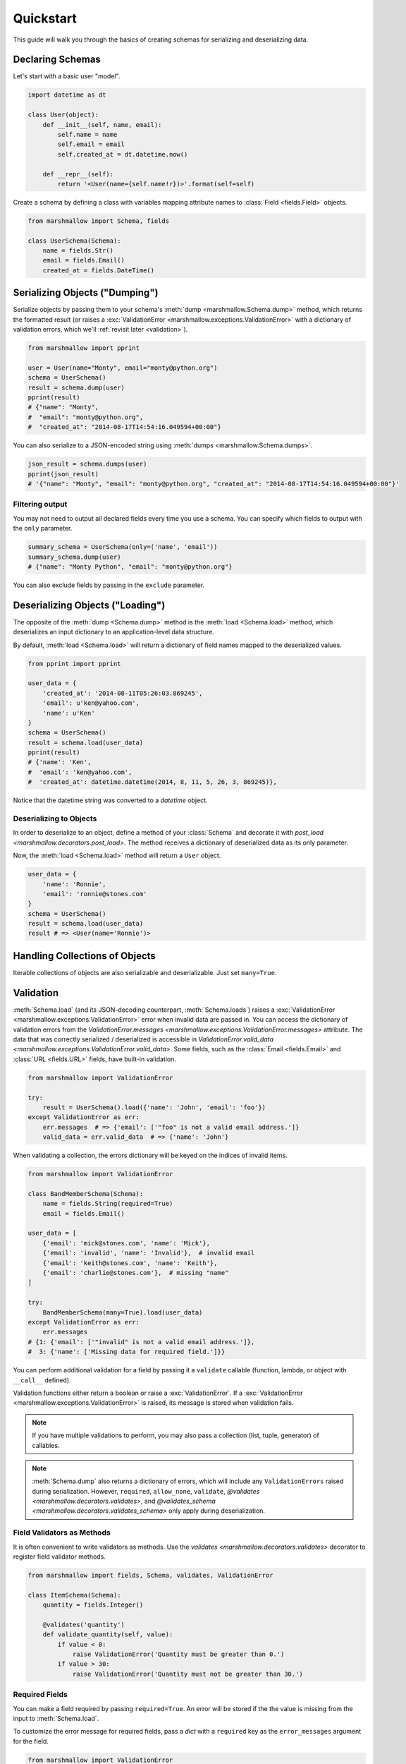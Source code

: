 .. _quickstart:
.. module:: marshmallow

Quickstart
==========

This guide will walk you through the basics of creating schemas for serializing and deserializing data.

Declaring Schemas
-----------------

Let's start with a basic user "model".

.. code-block:: python

    import datetime as dt

    class User(object):
        def __init__(self, name, email):
            self.name = name
            self.email = email
            self.created_at = dt.datetime.now()

        def __repr__(self):
            return '<User(name={self.name!r})>'.format(self=self)


Create a schema by defining a class with variables mapping attribute names to :class:`Field <fields.Field>` objects.

.. code-block:: python

    from marshmallow import Schema, fields

    class UserSchema(Schema):
        name = fields.Str()
        email = fields.Email()
        created_at = fields.DateTime()

.. seealso::

    For a full reference on the available field classes, see the :ref:`API Docs <api_fields>`.


Serializing Objects ("Dumping")
-------------------------------

Serialize objects by passing them to your schema's :meth:`dump <marshmallow.Schema.dump>` method, which returns the formatted result (or raises a :exc:`ValidationError <marshmallow.exceptions.ValidationError>` with a dictionary of validation errors, which we'll :ref:`revisit later <validation>`).

.. code-block:: python

    from marshmallow import pprint

    user = User(name="Monty", email="monty@python.org")
    schema = UserSchema()
    result = schema.dump(user)
    pprint(result)
    # {"name": "Monty",
    #  "email": "monty@python.org",
    #  "created_at": "2014-08-17T14:54:16.049594+00:00"}

You can also serialize to a JSON-encoded string using :meth:`dumps <marshmallow.Schema.dumps>`.

.. code-block:: python

    json_result = schema.dumps(user)
    pprint(json_result)
    # '{"name": "Monty", "email": "monty@python.org", "created_at": "2014-08-17T14:54:16.049594+00:00"}'

Filtering output
++++++++++++++++

You may not need to output all declared fields every time you use a schema. You can specify which fields to output with the ``only`` parameter.

.. code-block:: python

    summary_schema = UserSchema(only=('name', 'email'))
    summary_schema.dump(user)
    # {"name": "Monty Python", "email": "monty@python.org"}

You can also exclude fields by passing in the ``exclude`` parameter.


Deserializing Objects ("Loading")
---------------------------------

The opposite of the :meth:`dump <Schema.dump>` method is the :meth:`load <Schema.load>` method, which deserializes an input dictionary to an application-level data structure.

By default, :meth:`load <Schema.load>` will return a dictionary of field names mapped to the deserialized values.

.. code-block:: python

    from pprint import pprint

    user_data = {
        'created_at': '2014-08-11T05:26:03.869245',
        'email': u'ken@yahoo.com',
        'name': u'Ken'
    }
    schema = UserSchema()
    result = schema.load(user_data)
    pprint(result)
    # {'name': 'Ken',
    #  'email': 'ken@yahoo.com',
    #  'created_at': datetime.datetime(2014, 8, 11, 5, 26, 3, 869245)},

Notice that the datetime string was converted to a `datetime` object.

Deserializing to Objects
++++++++++++++++++++++++

In order to deserialize to an object, define a method of your :class:`Schema` and decorate it with `post_load <marshmallow.decorators.post_load>`. The method receives a dictionary of deserialized data as its only parameter.

.. code-block:: python
    :emphasize-lines: 8-10

    from marshmallow import Schema, fields, post_load

    class UserSchema(Schema):
        name = fields.Str()
        email = fields.Email()
        created_at = fields.DateTime()

        @post_load
        def make_user(self, data):
            return User(**data)

Now, the :meth:`load <Schema.load>` method will return a ``User`` object.

.. code-block:: python

    user_data = {
        'name': 'Ronnie',
        'email': 'ronnie@stones.com'
    }
    schema = UserSchema()
    result = schema.load(user_data)
    result # => <User(name='Ronnie')>

Handling Collections of Objects
-------------------------------

Iterable collections of objects are also serializable and deserializable. Just set ``many=True``.

.. code-block:: python
    :emphasize-lines: 3,4

    user1 = User(name="Mick", email="mick@stones.com")
    user2 = User(name="Keith", email="keith@stones.com")
    users = [user1, user2]
    schema = UserSchema(many=True)
    result = schema.dump(users)  # OR UserSchema().dump(users, many=True)
    result
    # [{'name': u'Mick',
    #   'email': u'mick@stones.com',
    #   'created_at': '2014-08-17T14:58:57.600623+00:00'}
    #  {'name': u'Keith',
    #   'email': u'keith@stones.com',
    #   'created_at': '2014-08-17T14:58:57.600623+00:00'}]


.. _validation:

Validation
----------

:meth:`Schema.load` (and its JSON-decoding counterpart, :meth:`Schema.loads`) raises a :exc:`ValidationError <marshmallow.exceptions.ValidationError>` error when invalid data are passed in. You can access the dictionary of validation errors from the `ValidationError.messages <marshmallow.exceptions.ValidationError.messages>` attribute. The data that was correctly serialized / deserialized is accessible in `ValidationError.valid_data <marshmallow.exceptions.ValidationError.valid_data>`. Some fields, such as the :class:`Email <fields.Email>` and :class:`URL <fields.URL>` fields, have built-in validation.

.. code-block:: python

    from marshmallow import ValidationError

    try:
        result = UserSchema().load({'name': 'John', 'email': 'foo'})
    except ValidationError as err:
        err.messages  # => {'email': ['"foo" is not a valid email address.']}
        valid_data = err.valid_data  # => {'name': 'John'}


When validating a collection, the errors dictionary will be keyed on the indices of invalid items.

.. code-block:: python

    from marshmallow import ValidationError

    class BandMemberSchema(Schema):
        name = fields.String(required=True)
        email = fields.Email()

    user_data = [
        {'email': 'mick@stones.com', 'name': 'Mick'},
        {'email': 'invalid', 'name': 'Invalid'},  # invalid email
        {'email': 'keith@stones.com', 'name': 'Keith'},
        {'email': 'charlie@stones.com'},  # missing "name"
    ]

    try:
        BandMemberSchema(many=True).load(user_data)
    except ValidationError as err:
        err.messages
    # {1: {'email': ['"invalid" is not a valid email address.']},
    #  3: {'name': ['Missing data for required field.']}}

You can perform additional validation for a field by passing it a ``validate`` callable (function, lambda, or object with ``__call__`` defined).

.. code-block:: python
    :emphasize-lines: 4

    from marshmallow import ValidationError

    class ValidatedUserSchema(UserSchema):
        # NOTE: This is a contrived example.
        # You could use marshmallow.validate.Range instead of an anonymous function here
        age = fields.Number(validate=lambda n: 18 <= n <= 40)

    in_data = {'name': 'Mick', 'email': 'mick@stones.com', 'age': 71}
    try:
        result = ValidatedUserSchema().load(in_data)
    except ValidationError as err:
        err.messages  # => {'age': ['Validator <lambda>(71.0) is False']}


Validation functions either return a boolean or raise a :exc:`ValidationError`. If a :exc:`ValidationError <marshmallow.exceptions.ValidationError>` is raised, its message is stored when validation fails.

.. code-block:: python
    :emphasize-lines: 7,10,14

    from marshmallow import Schema, fields, ValidationError

    def validate_quantity(n):
        if n < 0:
            raise ValidationError('Quantity must be greater than 0.')
        if n > 30:
            raise ValidationError('Quantity must not be greater than 30.')

    class ItemSchema(Schema):
        quantity = fields.Integer(validate=validate_quantity)

    in_data = {'quantity': 31}
    try:
        result = ItemSchema().load(in_data)
    except ValidationError as err:
    err.messages  # => {'quantity': ['Quantity must not be greater than 30.']}

.. note::

    If you have multiple validations to perform, you may also pass a collection (list, tuple, generator) of callables.

.. note::

    :meth:`Schema.dump` also returns a dictionary of errors, which will include any ``ValidationErrors`` raised during serialization. However, ``required``, ``allow_none``, ``validate``, `@validates <marshmallow.decorators.validates>`, and `@validates_schema <marshmallow.decorators.validates_schema>` only apply during deserialization.

.. seealso::

    You can register a custom error handler function for a schema by overriding the :func:`handle_error <Schema.handle_error>` method. See the :ref:`Extending Schemas <extending>` page for more info.

.. seealso::

    Need schema-level validation? See the :ref:`Extending Schemas <schemavalidation>` page.


Field Validators as Methods
+++++++++++++++++++++++++++

It is often convenient to write validators as methods. Use the `validates <marshmallow.decorators.validates>` decorator to register field validator methods.

.. code-block:: python

    from marshmallow import fields, Schema, validates, ValidationError

    class ItemSchema(Schema):
        quantity = fields.Integer()

        @validates('quantity')
        def validate_quantity(self, value):
            if value < 0:
                raise ValidationError('Quantity must be greater than 0.')
            if value > 30:
                raise ValidationError('Quantity must not be greater than 30.')


Required Fields
+++++++++++++++

You can make a field required by passing ``required=True``. An error will be stored if the the value is missing from the input to :meth:`Schema.load`.

To customize the error message for required fields, pass a `dict` with a ``required`` key as the ``error_messages`` argument for the field.

.. code-block:: python

    from marshmallow import ValidationError

    class UserSchema(Schema):
        name = fields.String(required=True)
        age = fields.Integer(
            required=True,
            error_messages={'required': 'Age is required.'}
        )
        city = fields.String(
            required=True,
            error_messages={'required': {'message': 'City required', 'code': 400}}
        )
        email = fields.Email()

    try:
        result = UserSchema().load({'email': 'foo@bar.com'})
    except ValidationError as err:
        err.messages
    # {'name': ['Missing data for required field.'],
    #  'age': ['Age is required.'],
    #  'city': {'message': 'City required', 'code': 400}}

Partial Loading
+++++++++++++++

When using the same schema in multiple places, you may only want to check required fields some of the time when deserializing by specifying them in ``partial``.

.. code-block:: python
    :emphasize-lines: 5,6

    class UserSchema(Schema):
        name = fields.String(required=True)
        age = fields.Integer(required=True)

    result = UserSchema().load({'age': 42}, partial=('name',))
    # OR UserSchema(partial=('name',)).load({'age': 42})
    result  # => ({'age': 42}, {})

Or you can ignore missing fields entirely by setting ``partial=True``.

.. code-block:: python
    :emphasize-lines: 5,6

    class UserSchema(Schema):
        name = fields.String(required=True)
        age = fields.Integer(required=True)

    result = UserSchema().load({'age': 42}, partial=True)
    # OR UserSchema(partial=True).load({'age': 42})
    result  # => ({'age': 42}, {})

Schema.validate
+++++++++++++++

If you only need to validate input data (without deserializing to an object), you can use :meth:`Schema.validate`.

.. code-block:: python

    errors = UserSchema().validate({'name': 'Ronnie', 'email': 'invalid-email'})
    errors  # {'email': ['"invalid-email" is not a valid email address.']}


Specifying Attribute Names
--------------------------

By default, `Schemas` will marshal the object attributes that are identical to the schema's field names. However, you may want to have different field and attribute names. In this case, you can explicitly specify which attribute names to use.

.. code-block:: python
    :emphasize-lines: 3,4,11,12

    class UserSchema(Schema):
        name = fields.String()
        email_addr = fields.String(attribute="email")
        date_created = fields.DateTime(attribute="created_at")

    user = User('Keith', email='keith@stones.com')
    ser = UserSchema()
    result = ser.dump(user)
    pprint(result)
    # {'name': 'Keith',
    #  'email_addr': 'keith@stones.com',
    #  'date_created': '2014-08-17T14:58:57.600623+00:00'}


Specifying Serialization/Deserialization Keys
---------------------------------------------

By default `Schemas` will marshal/unmarshal an input dictionary from/to an output dictionary whose keys are identical to the field names.  However, if you are producing/consuming data that does not exactly match your schema, you can specify additional keys to dump/load values by passing the `data_key` argument.

.. code-block:: python
    :emphasize-lines: 3,9,13,17,21

    class UserSchema(Schema):
        name = fields.String()
        email = fields.Email(data_key='emailAddress')

    s = UserSchema()

    data = {
        'name': 'Mike',
        'email': 'foo@bar.com'
    }
    result = s.dump(data)
    #{'name': u'Mike',
    # 'emailAddress': 'foo@bar.com'}

    data = {
        'name': 'Mike',
        'emailAddress': 'foo@bar.com'
    }
    result = s.load(data)
    #{'name': u'Mike',
    # 'email': 'foo@bar.com'}


Refactoring: Implicit Field Creation
------------------------------------

When your model has many attributes, specifying the field type for every attribute can get repetitive, especially when many of the attributes are already native Python datatypes.

The *class Meta* paradigm allows you to specify which attributes you want to serialize. Marshmallow will choose an appropriate field type based on the attribute's type.

Let's refactor our User schema to be more concise.

.. code-block:: python
    :emphasize-lines: 4,5

    # Refactored schema
    class UserSchema(Schema):
        uppername = fields.Function(lambda obj: obj.name.upper())
        class Meta:
            fields = ("name", "email", "created_at", "uppername")

Note that ``name`` will be automatically formatted as a :class:`String <marshmallow.fields.String>` and ``created_at`` will be formatted as a :class:`DateTime <marshmallow.fields.DateTime>`.

.. note::

    If instead you want to specify which field names to include *in addition* to the explicitly declared fields, you can use the ``additional`` option.

    The schema below is equivalent to above:

    .. code-block:: python

        class UserSchema(Schema):
            uppername = fields.Function(lambda obj: obj.name.upper())
            class Meta:
                # No need to include 'uppername'
                additional = ("name", "email", "created_at")

Ordering Output
---------------

For some use cases, it may be useful to maintain field ordering of serialized output. To enable ordering, set the ``ordered`` option to `True`. This will instruct marshmallow to serialize data to a `collections.OrderedDict`.

.. code-block:: python
    :emphasize-lines: 7

    from collections import OrderedDict

    class UserSchema(Schema):
        uppername = fields.Function(lambda obj: obj.name.upper())
        class Meta:
            fields = ("name", "email", "created_at", "uppername")
            ordered = True

    u = User('Charlie', 'charlie@stones.com')
    schema = UserSchema()
    result = schema.dump(u)
    assert isinstance(result, OrderedDict)
    # marshmallow's pprint function maintains order
    pprint(result, indent=2)
    # {
    #   "name": "Charlie",
    #   "email": "charlie@stones.com",
    #   "created_at": "2014-10-30T08:27:48.515735+00:00",
    #   "uppername": "CHARLIE"
    # }


"Read-only" and "Write-only" Fields
-----------------------------------

In the context of a web API, the ``dump_only`` and ``load_only`` parameters are conceptually equivalent to "read-only" and "write-only" fields, respectively.

.. code-block:: python

    class UserSchema(Schema):
        name = fields.Str()
        # password is "write-only"
        password = fields.Str(load_only=True)
        # created_at is "read-only"
        created_at = fields.DateTime(dump_only=True)


Next Steps
----------

- Need to represent relationships between objects? See the :ref:`Nesting Schemas <nesting>` page.
- Want to create your own field type? See the :ref:`Custom Fields <custom_fields>` page.
- Need to add schema-level validation, post-processing, or error handling behavior? See the :ref:`Extending Schemas <extending>` page.
- For example applications using marshmallow, check out the :ref:`Examples <examples>` page.
